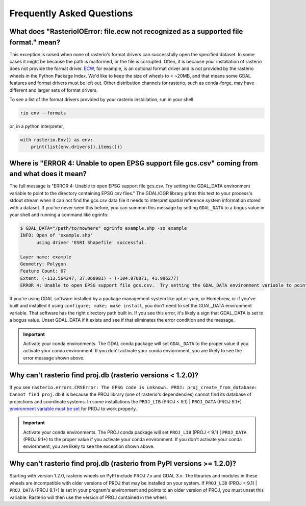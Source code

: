 Frequently Asked Questions
==========================

What does "RasterioIOError: file.ecw not recognized as a supported file format." mean?
--------------------------------------------------------------------------------------

This exception is raised when none of rasterio's format drivers can successfully open the specified dataset. In some cases it might be because the path is malformed, or the file is corrupted. Often, it is because your installation of rasterio does not provide the format driver. `ECW <https://gdal.org/drivers/raster/ecw.html>`__, for example, is an optional format driver and is not provided by the rasterio wheels in the Python Package Index. We'd like to keep the size of wheels to < ~20MB, and that means some GDAL features and format drivers must be left out. Other distribution channels for rasterio, such as conda-forge, may have different and larger sets of format drivers.

To see a list of the format drivers provided by your rasterio installation, run in your shell

.. code-block:: console

    rio env --formats

or, in a python interpreter,

.. code-block:: python

    with rasterio.Env() as env:
        print(list(env.drivers().items()))

Where is "ERROR 4: Unable to open EPSG support file gcs.csv" coming from and what does it mean?
-----------------------------------------------------------------------------------------------

The full message is "ERROR 4: Unable to open EPSG support file gcs.csv.  Try
setting the GDAL_DATA environment variable to point to the directory containing
EPSG csv files." The GDAL/OGR library prints this text to your process's stdout
stream when it can not find the gcs.csv data file it needs to interpret spatial
reference system information stored with a dataset. If you've never seen this
before, you can summon this message by setting ``GDAL_DATA`` to a bogus value in
your shell and running a command like ogrinfo:

.. code-block:: console

    $ GDAL_DATA="/path/to/nowhere" ogrinfo example.shp -so example
    INFO: Open of 'example.shp'
          using driver 'ESRI Shapefile' successful.

    Layer name: example
    Geometry: Polygon
    Feature Count: 67
    Extent: (-113.564247, 37.068981) - (-104.970871, 41.996277)
    ERROR 4: Unable to open EPSG support file gcs.csv.  Try setting the GDAL_DATA environment variable to point to the directory containing EPSG csv files.

If you're using GDAL software installed by a package management system like apt
or yum, or Homebrew, or if you've built and installed it using ``configure;
make; make install``, you don't need to set the GDAL_DATA environment variable.
That software has the right directory path built in. If you see this error,
it's likely a sign that GDAL_DATA is set to a bogus value. Unset GDAL_DATA if
it exists and see if that eliminates the error condition and the message.

.. important:: Activate your conda environments.
   The GDAL conda package will set ``GDAL_DATA`` to the proper value if you activate your conda environment. If you don't activate your conda enviornment, you are likely to see the error message shown above.
   
Why can't rasterio find proj.db (rasterio versions < 1.2.0)?
------------------------------------------------------------

If you see ``rasterio.errors.CRSError: The EPSG code is unknown. PROJ: proj_create_from_database: Cannot find proj.db`` it is because the PROJ library (one of rasterio's dependencies) cannot find its database of projections and coordinate systems. In some installations the ``PROJ_LIB`` (PROJ < 9.1) | ``PROJ_DATA`` (PROJ 9.1+) `environment variable must be set <https://proj.org/usage/environmentvars.html#envvar-PROJ_LIB>`__ for PROJ to work properly.

.. important:: Activate your conda environments.
   The PROJ conda package will set ``PROJ_LIB`` (PROJ < 9.1) | ``PROJ_DATA`` (PROJ 9.1+) to the proper value if you activate your conda environment. If you don't activate your conda enviornment, you are likely to see the exception shown above.

Why can't rasterio find proj.db (rasterio from PyPI versions >= 1.2.0)?
-----------------------------------------------------------------------

Starting with version 1.2.0, rasterio wheels on PyPI include PROJ 7.x and GDAL 3.x. The libraries and modules in these wheels are incompatible with older versions of PROJ that may be installed on your system. If ``PROJ_LIB`` (PROJ < 9.1) | ``PROJ_DATA`` (PROJ 9.1+) is set in your program's environment and points to an older version of PROJ, you must unset this variable. Rasterio will then use the version of PROJ contained in the wheel.
